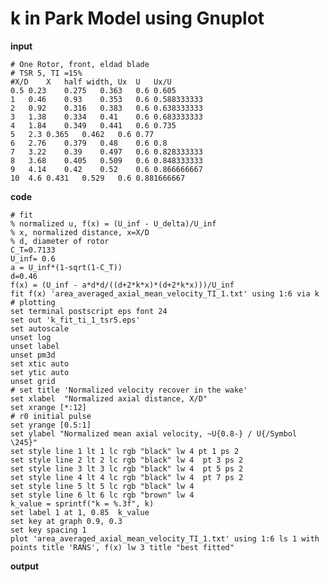 * k in Park Model using Gnuplot
*input*
#+begin_src
# One Rotor, front, eldad blade
# TSR 5, TI =15%
#X/D	X   half width,	Ux	U	Ux/U
0.5	0.23	0.275	0.363	0.6	0.605
1	0.46	0.93	0.353	0.6	0.588333333
2	0.92	0.316	0.383	0.6	0.638333333
3	1.38	0.334	0.41	0.6	0.683333333
4	1.84	0.349	0.441	0.6	0.735
5	2.3	0.365	0.462	0.6	0.77
6	2.76	0.379	0.48	0.6	0.8
7	3.22	0.39	0.497	0.6	0.828333333
8	3.68	0.405	0.509	0.6	0.848333333
9	4.14	0.42	0.52	0.6	0.866666667
10	4.6	0.431	0.529	0.6	0.881666667
#+end_src

*code*
#+begin_src
# fit
% normalized u, f(x) = (U_inf - U_delta)/U_inf
% x, normalized distance, x=X/D
% d, diameter of rotor
C_T=0.7133
U_inf= 0.6
a = U_inf*(1-sqrt(1-C_T))
d=0.46
f(x) = (U_inf - a*d*d/((d+2*k*x)*(d+2*k*x)))/U_inf
fit f(x) 'area_averaged_axial_mean_velocity_TI_1.txt' using 1:6 via k
# plotting
set terminal postscript eps font 24
set out 'k_fit_ti_1_tsr5.eps'
set autoscale
unset log
unset label
unset pm3d
set xtic auto
set ytic auto
unset grid
# set title 'Normalized velocity recover in the wake'
set xlabel  "Normalized axial distance, X/D"
set xrange [*:12]
# r0 initial pulse
set yrange [0.5:1]
set ylabel "Normalized mean axial velocity, ~U{0.8-} / U{/Symbol \245}"
set style line 1 lt 1 lc rgb "black" lw 4 pt 1 ps 2
set style line 2 lt 2 lc rgb "black" lw 4  pt 3 ps 2
set style line 3 lt 3 lc rgb "black" lw 4  pt 5 ps 2
set style line 4 lt 4 lc rgb "black" lw 4  pt 7 ps 2
set style line 5 lt 5 lc rgb "black" lw 4
set style line 6 lt 6 lc rgb "brown" lw 4
k_value = sprintf("k = %.3f", k)
set label 1 at 1, 0.85  k_value
set key at graph 0.9, 0.3
set key spacing 1
plot 'area_averaged_axial_mean_velocity_TI_1.txt' using 1:6 ls 1 with points title 'RANS', f(x) lw 3 title "best fitted"
#+end_src
*output*
